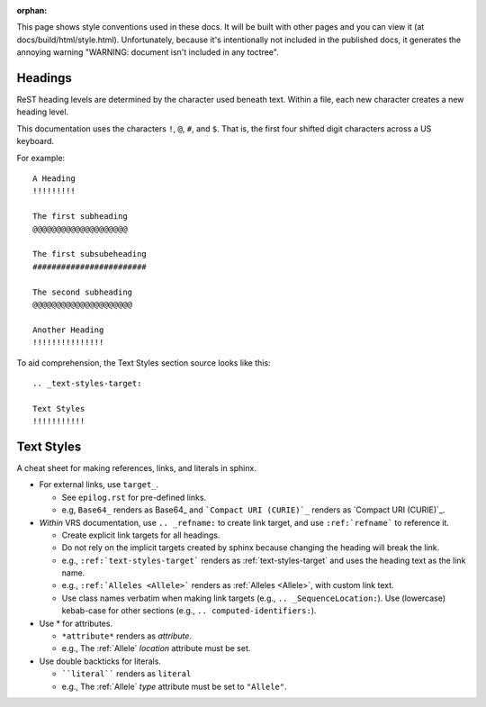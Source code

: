 :orphan:

This page shows style conventions used in these docs. It will be
built with other pages and you can view it (at
docs/build/html/style.html). Unfortunately, because it's intentionally
not included in the published docs, it generates the annoying warning
"WARNING: document isn't included in any toctree".


Headings
!!!!!!!!

ReST heading levels are determined by the character used beneath text.
Within a file, each new character creates a new heading level.

This documentation uses the characters ``!``, ``@``, ``#``, and ``$``.
That is, the first four shifted digit characters across a US keyboard.

For example::

  A Heading
  !!!!!!!!!

  The first subheading
  @@@@@@@@@@@@@@@@@@@@

  The first subsubeheading
  ########################

  The second subheading
  @@@@@@@@@@@@@@@@@@@@@

  Another Heading
  !!!!!!!!!!!!!!!


To aid comprehension, the Text Styles section source looks like this::

    .. _text-styles-target:

    Text Styles
    !!!!!!!!!!!


.. _text-styles-target:

Text Styles
!!!!!!!!!!!

A cheat sheet for making references, links, and literals in sphinx.

* For external links, use ``target_``.

  * See ``epilog.rst`` for pre-defined links.
  * e.g, ``Base64_`` renders as Base64_ and ```Compact URI (CURIE)`_``
    renders as `Compact URI (CURIE)`_.

* *Within* VRS documentation, use ``.. _refname:`` to create link
  target, and use ``:ref:`refname``` to reference it.

  * Create explicit link targets for all headings.
  * Do not rely on the implicit targets created by sphinx because
    changing the heading will break the link.
  * e.g., ``:ref:`text-styles-target``` renders as
    :ref:`text-styles-target` and uses the heading text as
    the link name.
  * e.g., ``:ref:`Alleles <Allele>``` renders as :ref:`Alleles
    <Allele>`, with custom link text.
  * Use class names verbatim when making link targets (e.g.,
    ``.. _SequenceLocation:``). Use (lowercase) kebab-case for other
    sections (e.g., ``.. computed-identifiers:``).

* Use \* for attributes.

  * ``*attribute*`` renders as *attribute*.
  * e.g., The :ref:`Allele` *location* attribute must be set.

* Use double backticks for literals.

  * ````literal```` renders as ``literal``
  * e.g., The :ref:`Allele` *type* attribute must be set to ``"Allele"``.
